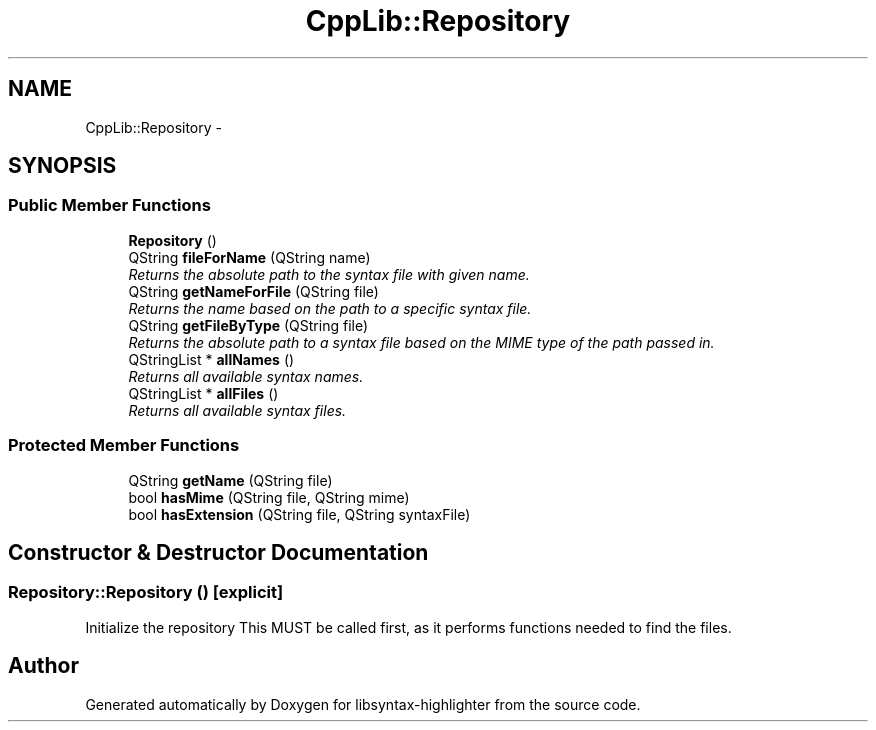 .TH "CppLib::Repository" 3 "Thu Dec 21 2017" "Version 1.0" "libsyntax-highlighter" \" -*- nroff -*-
.ad l
.nh
.SH NAME
CppLib::Repository \- 
.SH SYNOPSIS
.br
.PP
.SS "Public Member Functions"

.in +1c
.ti -1c
.RI "\fBRepository\fP ()"
.br
.ti -1c
.RI "QString \fBfileForName\fP (QString name)"
.br
.RI "\fIReturns the absolute path to the syntax file with given name\&. \fP"
.ti -1c
.RI "QString \fBgetNameForFile\fP (QString file)"
.br
.RI "\fIReturns the name based on the path to a specific syntax file\&. \fP"
.ti -1c
.RI "QString \fBgetFileByType\fP (QString file)"
.br
.RI "\fIReturns the absolute path to a syntax file based on the MIME type of the path passed in\&. \fP"
.ti -1c
.RI "QStringList * \fBallNames\fP ()"
.br
.RI "\fIReturns all available syntax names\&. \fP"
.ti -1c
.RI "QStringList * \fBallFiles\fP ()"
.br
.RI "\fIReturns all available syntax files\&. \fP"
.in -1c
.SS "Protected Member Functions"

.in +1c
.ti -1c
.RI "QString \fBgetName\fP (QString file)"
.br
.ti -1c
.RI "bool \fBhasMime\fP (QString file, QString mime)"
.br
.ti -1c
.RI "bool \fBhasExtension\fP (QString file, QString syntaxFile)"
.br
.in -1c
.SH "Constructor & Destructor Documentation"
.PP 
.SS "Repository::Repository ()\fC [explicit]\fP"
Initialize the repository This MUST be called first, as it performs functions needed to find the files\&. 

.SH "Author"
.PP 
Generated automatically by Doxygen for libsyntax-highlighter from the source code\&.
